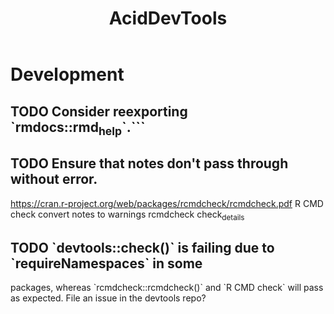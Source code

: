 #+TITLE: AcidDevTools
#+STARTUP: content
* Development
** TODO Consider reexporting `rmdocs::rmd_help`.```
** TODO Ensure that notes don't pass through without error.
   https://cran.r-project.org/web/packages/rcmdcheck/rcmdcheck.pdf
   R CMD check convert notes to warnings
   rcmdcheck
   check_details
** TODO `devtools::check()` is failing due to `requireNamespaces` in some
   packages, whereas `rcmdcheck::rcmdcheck()` and `R CMD check` will pass as
   expected. File an issue in the devtools repo?
